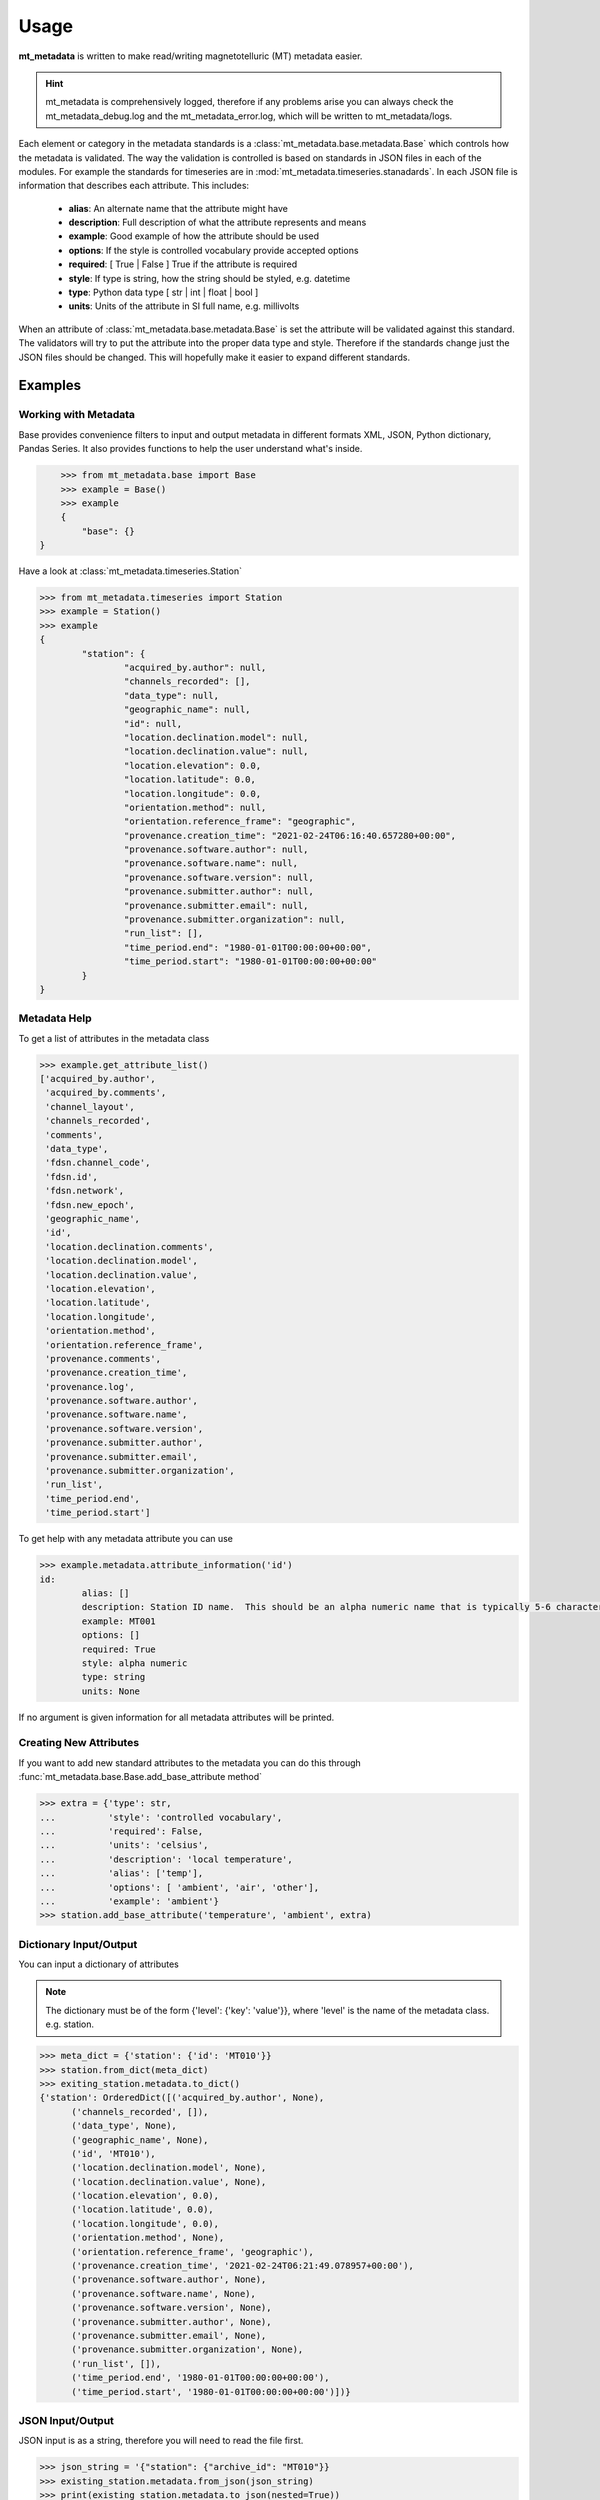 =====
Usage
=====

.. _usage:

**mt_metadata** is written to make read/writing magnetotelluric (MT) metadata easier.

.. hint:: mt_metadata is comprehensively logged, therefore if any problems arise you can always check the mt_metadata_debug.log and the mt_metadata_error.log, which will be written to mt_metadata/logs.

Each element or category in the metadata standards is a :class:`mt_metadata.base.metadata.Base` which controls how the metadata is validated.  The way the validation is controlled is based on standards in JSON files in each of the modules.  For example the standards for timeseries are in :mod:`mt_metadata.timeseries.stanadards`. In each JSON file is information that describes each attribute.  This includes:

	* **alias**: An alternate name that the attribute might have
	* **description**: Full description of what the attribute represents and means
	* **example**: Good example of how the attribute should be used
	* **options**: If the style is controlled vocabulary provide accepted options
	* **required**: [ True | False ] True if the attribute is required
	* **style**: If type is string, how the string should be styled, e.g. datetime
	* **type**: Python data type [ str | int | float | bool ]
	* **units**: Units of the attribute in SI full name, e.g. millivolts
	
When an attribute of :class:`mt_metadata.base.metadata.Base` is set the attribute will be validated against this standard.  The validators will try to put the attribute into the proper data type and style.  Therefore if the standards change just the JSON files should be changed.  This will hopefully make it easier to expand different standards.  
 

Examples
^^^^^^^^^^^^^^^^^

Working with Metadata
""""""""""""""""""""""

Base provides convenience filters to input and output metadata in different formats XML, JSON, Python dictionary, Pandas Series.  It also provides functions to help the user understand what's inside.    

.. code-block:: python
	
	>>> from mt_metadata.base import Base
	>>> example = Base()
	>>> example
	{
	    "base": {}
    }

Have a look at :class:`mt_metadata.timeseries.Station`
	
.. code-block:: python
	
	>>> from mt_metadata.timeseries import Station
	>>> example = Station()
	>>> example
	{
		"station": {
			"acquired_by.author": null,
			"channels_recorded": [],
			"data_type": null,
			"geographic_name": null,
			"id": null,
			"location.declination.model": null,
			"location.declination.value": null,
			"location.elevation": 0.0,
			"location.latitude": 0.0,
			"location.longitude": 0.0,
			"orientation.method": null,
			"orientation.reference_frame": "geographic",
			"provenance.creation_time": "2021-02-24T06:16:40.657280+00:00",
			"provenance.software.author": null,
			"provenance.software.name": null,
			"provenance.software.version": null,
			"provenance.submitter.author": null,
			"provenance.submitter.email": null,
			"provenance.submitter.organization": null,
			"run_list": [],
			"time_period.end": "1980-01-01T00:00:00+00:00",
			"time_period.start": "1980-01-01T00:00:00+00:00"
		}
	}
	  
	
Metadata Help
"""""""""""""""""

To get a list of attributes in the metadata class

.. code-block:: python

	>>> example.get_attribute_list()
	['acquired_by.author',
	 'acquired_by.comments',
	 'channel_layout',
	 'channels_recorded',
	 'comments',
	 'data_type',
	 'fdsn.channel_code',
	 'fdsn.id',
	 'fdsn.network',
	 'fdsn.new_epoch',
	 'geographic_name',
	 'id',
	 'location.declination.comments',
	 'location.declination.model',
	 'location.declination.value',
	 'location.elevation',
	 'location.latitude',
	 'location.longitude',
	 'orientation.method',
	 'orientation.reference_frame',
	 'provenance.comments',
	 'provenance.creation_time',
	 'provenance.log',
	 'provenance.software.author',
	 'provenance.software.name',
	 'provenance.software.version',
	 'provenance.submitter.author',
	 'provenance.submitter.email',
	 'provenance.submitter.organization',
	 'run_list',
	 'time_period.end',
	 'time_period.start']

To get help with any metadata attribute you can use

.. code-block:: python

	>>> example.metadata.attribute_information('id')
	id:
		alias: []
		description: Station ID name.  This should be an alpha numeric name that is typically 5-6 characters long.  Commonly the project name in 2 or 3 letters and the station number.
		example: MT001
		options: []
		required: True
		style: alpha numeric
		type: string
		units: None
	
If no argument is given information for all metadata attributes will be printed.

Creating New Attributes
"""""""""""""""""""""""""

If you want to add new standard attributes to the metadata you can do this through :func:`mt_metadata.base.Base.add_base_attribute method`

>>> extra = {'type': str,
...          'style': 'controlled vocabulary',
...          'required': False,
...          'units': 'celsius',
...          'description': 'local temperature',
...          'alias': ['temp'],
...          'options': [ 'ambient', 'air', 'other'],
...          'example': 'ambient'}
>>> station.add_base_attribute('temperature', 'ambient', extra)

Dictionary Input/Output
"""""""""""""""""""""""""

You can input a dictionary of attributes

.. note:: The dictionary must be of the form {'level': {'key': 'value'}}, where 'level' is the name of the metadata class. e.g. station.

.. code-block:: python

	>>> meta_dict = {'station': {'id': 'MT010'}}
	>>> station.from_dict(meta_dict)
	>>> exiting_station.metadata.to_dict()
	{'station': OrderedDict([('acquired_by.author', None),
              ('channels_recorded', []),
              ('data_type', None),
              ('geographic_name', None),
              ('id', 'MT010'),
              ('location.declination.model', None),
              ('location.declination.value', None),
              ('location.elevation', 0.0),
              ('location.latitude', 0.0),
              ('location.longitude', 0.0),
              ('orientation.method', None),
              ('orientation.reference_frame', 'geographic'),
              ('provenance.creation_time', '2021-02-24T06:21:49.078957+00:00'),
              ('provenance.software.author', None),
              ('provenance.software.name', None),
              ('provenance.software.version', None),
              ('provenance.submitter.author', None),
              ('provenance.submitter.email', None),
              ('provenance.submitter.organization', None),
              ('run_list', []),
              ('time_period.end', '1980-01-01T00:00:00+00:00'),
              ('time_period.start', '1980-01-01T00:00:00+00:00')])}


JSON Input/Output
"""""""""""""""""""""""""""

JSON input is as a string, therefore you will need to read the file first.

.. code-block:: python

	>>> json_string = '{"station": {"archive_id": "MT010"}}
	>>> existing_station.metadata.from_json(json_string)
	>>> print(existing_station.metadata.to_json(nested=True))	
	{
		"station": {
			"acquired_by": {
				"author": null,
				"comments": null
			},
			"archive_id": "FL001",
			"channel_layout": "X",
			"channels_recorded": [
				"Hx",
				"Hy",
				"Hz",
				"Ex",
				"Ey"
			],
			"comments": null,
			"data_type": "BB, LP",
			"geographic_name": "Beachy Keen, FL, USA",
			"hdf5_reference": "<HDF5 object reference>",
			"id": "MT010",
			"location": {
				"latitude": 29.7203555,
				"longitude": -83.4854715,
				"elevation": 0.0,
				"declination": {
					"comments": "Declination obtained from the instrument GNSS NMEA sequence",
					"model": "Unknown",
					"value": -4.1
				}
			},
			"mth5_type": "Station",
			"orientation": {
				"method": "compass",
				"reference_frame": "geographic"
			},
			"provenance": {
				"creation_time": "2020-05-29T21:08:40+00:00",
				"comments": null,
				"log": null,
				"software": {
					"author": "Anna Kelbert, USGS",
					"version": "2020-05-29",
					"name": "mth5_metadata.m"
				},
				"submitter": {
					"author": "Anna Kelbert, USGS",
					"organization": "USGS Geomagnetism Program",
					"email": "akelbert@usgs.gov"
				}
			},
			"time_period": {
				"end": "2015-01-29T16:18:14+00:00",
				"start": "2015-01-08T19:49:15+00:00"
			}
		}
	}

XML Input/Output
"""""""""""""""""""""""""""

You can input as a XML element following the form previously mentioned.  If you store your metadata in XML files you will need to read the and input the appropriate element into the metadata.

.. code-block:: python

	>>> from xml.etree import cElementTree as et
	>>> root = et.Element('station')
	>>> et.SubElement(root, 'archive_id', {'text': 'MT010'})
	>>> existing_station.from_xml(root)
	>>> print(existing_station.to_xml(string=True)
	<?xml version="1.0" ?>
	<station>
		<acquired_by>
			<author>None</author>
			<comments>None</comments>
		</acquired_by>
		<archive_id>MT010</archive_id>
		<channel_layout>X</channel_layout>
		<channels_recorded>
			<item>Hx</item>
			<item>Hy</item>
			<item>Hz</item>
			<item>Ex</item>
			<item>Ey</item>
		</channels_recorded>
		<comments>None</comments>
		<data_type>BB, LP</data_type>
		<geographic_name>Beachy Keen, FL, USA</geographic_name>
		<hdf5_reference type="h5py_reference">&lt;HDF5 object reference&gt;</hdf5_reference>
		<id>FL001</id>
		<location>
			<latitude type="float" units="degrees">29.7203555</latitude>
			<longitude type="float" units="degrees">-83.4854715</longitude>
			<elevation type="float" units="degrees">0.0</elevation>
			<declination>
				<comments>Declination obtained from the instrument GNSS NMEA sequence</comments>
				<model>Unknown</model>
				<value type="float" units="degrees">-4.1</value>
			</declination>
		</location>
		<mth5_type>Station</mth5_type>
		<orientation>
			<method>compass</method>
			<reference_frame>geographic</reference_frame>
		</orientation>
		<provenance>
			<creation_time>2020-05-29T21:08:40+00:00</creation_time>
			<comments>None</comments>
			<log>None</log>
			<software>
				<author>Anna Kelbert, USGS</author>
				<version>2020-05-29</version>
				<name>mth5_metadata.m</name>
			</software>
			<submitter>
				<author>Anna Kelbert, USGS</author>
				<organization>USGS Geomagnetism Program</organization>
				<email>akelbert@usgs.gov</email>
			</submitter>
		</provenance>
		<time_period>
			<end>2015-01-29T16:18:14+00:00</end>
			<start>2015-01-08T19:49:15+00:00</start>
		</time_period>
	</station>
		
